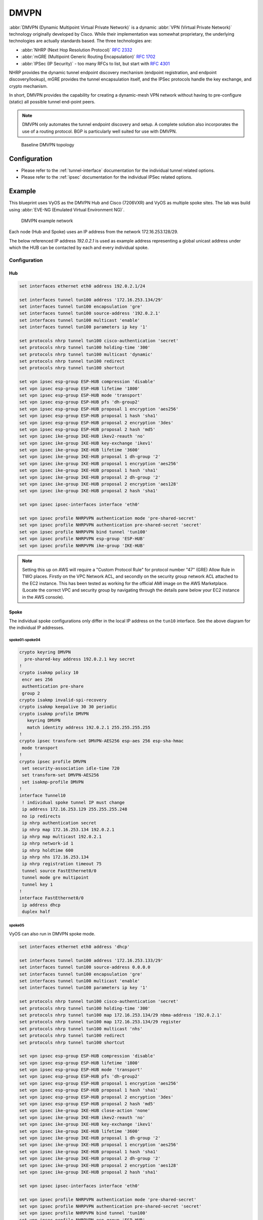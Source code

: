 .. _vpn-dmvpn:

#####
DMVPN
#####

:abbr:`DMVPN (Dynamic Multipoint Virtual Private Network)` is a dynamic
:abbr:`VPN (Virtual Private Network)` technology originally developed by Cisco.
While their implementation was somewhat proprietary, the underlying
technologies are actually standards based. The three technologies are:

* :abbr:`NHRP (Next Hop Resolution Protocol)` :rfc:`2332`
* :abbr:`mGRE (Multipoint Generic Routing Encapsulation)` :rfc:`1702`
* :abbr:`IPSec (IP Security)` - too many RFCs to list, but start with
  :rfc:`4301`

NHRP provides the dynamic tunnel endpoint discovery mechanism (endpoint
registration, and endpoint discovery/lookup), mGRE provides the tunnel
encapsulation itself, and the IPSec protocols handle the key exchange, and
crypto mechanism.

In short, DMVPN provides the capability for creating a dynamic-mesh VPN
network without having to pre-configure (static) all possible tunnel end-point
peers.

.. note:: DMVPN only automates the tunnel endpoint discovery and setup. A
   complete solution also incorporates the use of a routing protocol. BGP is
   particularly well suited for use with DMVPN.

.. figure:: /_static/images/vpn_dmvpn_topology01.png
   :scale: 40 %
   :alt: Baseline DMVPN topology

   Baseline DMVPN topology

*************
Configuration
*************

* Please refer to the :ref:`tunnel-interface` documentation for the individual
  tunnel related options.

* Please refer to the :ref:`ipsec` documentation for the individual IPSec
  related options.

.. cfgcmd:: set protocols nhrp tunnel <tunnel> cisco-authentication <secret>

  Enables Cisco style authentication on NHRP packets. This embeds the secret
  plaintext password to the outgoing NHRP packets. Incoming NHRP packets on
  this interface are discarded unless the secret password is present. Maximum
  length of the secret is 8 characters.

.. cfgcmd:: set protocols nhrp tunnel <tunnel> dynamic-map <address>
  nbma-domain-name <fqdn>

  Specifies that the :abbr:`NBMA (Non-broadcast multiple-access network)`
  addresses of the next hop servers are defined in the domain name
  nbma-domain-name. For each A record opennhrp creates a dynamic NHS entry.

  Each dynamic NHS will get a peer entry with the configured network address
  and the discovered NBMA address.

  The first registration request is sent to the protocol broadcast address, and
  the server's real protocol address is dynamically detected from the first
  registration reply.

.. cfgcmd:: set protocols nhrp tunnel <tunnel> holding-time <timeout>

  Specifies the holding time for NHRP Registration Requests and Resolution
  Replies sent from this interface or shortcut-target. The holdtime is specified
  in seconds and defaults to two hours.

.. cfgcmd:: set protocols nhrp tunnel <tunnel> map cisco

  If the statically mapped peer is running Cisco IOS, specify the cisco keyword.
  It is used to fix statically the Registration Request ID so that a matching
  Purge Request can be sent if NBMA address has changed. This is to work around
  broken IOS which requires Purge Request ID to match the original Registration
  Request ID.

.. cfgcmd:: set protocols nhrp tunnel <tunnel> map nbma-address <address>

  Creates static peer mapping of protocol-address to :abbr:`NBMA (Non-broadcast
  multiple-access network)` address.

  If the IP prefix mask is present, it directs opennhrp to use this peer as a
  next hop server when sending Resolution Requests matching this subnet.

  This is also known as the HUBs IP address or FQDN.

.. cfgcmd:: set protocols nhrp tunnel <tunnel> map register

  The optional parameter register specifies that Registration Request should be
  sent to this peer on startup.

  This option is required when running a DMVPN spoke.

.. cfgcmd:: set protocols nhrp tunnel <tunnel> multicast <dynamic | nhs>

  Determines how opennhrp daemon should soft switch the multicast traffic.
  Currently, multicast traffic is captured by opennhrp daemon using a packet
  socket, and resent back to proper destinations. This means that multicast
  packet sending is CPU intensive.

  Specfying nhs makes all multicast packets to be repeated to each statically
  configured next hop.

  Synamic instructs to forward to all peers which we have a direct connection
  with. Alternatively, you can specify the directive multiple times for each
  protocol-address the multicast traffic should be sent to.

  .. warning:: It is very easy to misconfigure multicast repeating if you have
    multiple NHSes.

.. cfgcmd:: set protocols nhrp tunnel <tunnel> non-caching

   Disables caching of peer information from forwarded NHRP Resolution Reply
   packets. This can be used to reduce memory consumption on big NBMA subnets.

  .. note:: Currently does not do much as caching is not implemented.

.. cfgcmd:: set protocols nhrp tunnel <tunnel> redirect

  Enable sending of Cisco style NHRP Traffic Indication packets. If this is
  enabled and opennhrp detects a forwarded  packet, it will send a message to
  the original sender of the packet instructing it to create a direct connection
  with the destination. This is basically a protocol independent equivalent of
  ICMP redirect.

.. cfgcmd:: set protocols nhrp tunnel <tunnel> shortcut

  Enable creation of shortcut routes.

  A received NHRP Traffic Indication will trigger the resolution and
  establishment of a shortcut route.

.. cfgcmd:: set protocols nhrp tunnel <tunnel> shortcut-destination

  This instructs opennhrp to reply with authorative answers on NHRP Resolution
  Requests destinied to addresses in this interface (instead of forwarding the
  packets). This effectively allows the creation of shortcut routes to subnets
  located on the interface.

  When specified, this should be the only keyword for the interface.

.. cfgcmd:: set protocols nhrp tunnel <tunnel> shortcut-target <address>

  Defines an off-NBMA network prefix for which the GRE interface will act as a
  gateway. This an alternative to defining local interfaces with
  shortcut-destination flag.

.. cfgcmd:: set protocols nhrp tunnel <tunnel> shortcut-target <address>
  holding-time <timeout>

  Specifies the holding time for NHRP Registration Requests and Resolution
  Replies sent from this interface or shortcut-target. The holdtime is specified
  in seconds and defaults to two hours.

*******
Example
*******


This blueprint uses VyOS as the DMVPN Hub and Cisco (7206VXR) and VyOS as
multiple spoke sites. The lab was build using :abbr:`EVE-NG (Emulated Virtual
Environment NG)`.

.. figure:: /_static/images/blueprint-dmvpn.png
   :alt: DMVPN network

   DMVPN example network

Each node (Hub and Spoke) uses an IP address from the network 172.16.253.128/29.

The below referenced IP address `192.0.2.1` is used as example address
representing a global unicast address under which the HUB can be contacted by
each and every individual spoke.

Configuration
=============

Hub
---

.. code-block:: none

  set interfaces ethernet eth0 address 192.0.2.1/24

  set interfaces tunnel tun100 address '172.16.253.134/29'
  set interfaces tunnel tun100 encapsulation 'gre'
  set interfaces tunnel tun100 source-address '192.0.2.1'
  set interfaces tunnel tun100 multicast 'enable'
  set interfaces tunnel tun100 parameters ip key '1'

  set protocols nhrp tunnel tun100 cisco-authentication 'secret'
  set protocols nhrp tunnel tun100 holding-time '300'
  set protocols nhrp tunnel tun100 multicast 'dynamic'
  set protocols nhrp tunnel tun100 redirect
  set protocols nhrp tunnel tun100 shortcut

  set vpn ipsec esp-group ESP-HUB compression 'disable'
  set vpn ipsec esp-group ESP-HUB lifetime '1800'
  set vpn ipsec esp-group ESP-HUB mode 'transport'
  set vpn ipsec esp-group ESP-HUB pfs 'dh-group2'
  set vpn ipsec esp-group ESP-HUB proposal 1 encryption 'aes256'
  set vpn ipsec esp-group ESP-HUB proposal 1 hash 'sha1'
  set vpn ipsec esp-group ESP-HUB proposal 2 encryption '3des'
  set vpn ipsec esp-group ESP-HUB proposal 2 hash 'md5'
  set vpn ipsec ike-group IKE-HUB ikev2-reauth 'no'
  set vpn ipsec ike-group IKE-HUB key-exchange 'ikev1'
  set vpn ipsec ike-group IKE-HUB lifetime '3600'
  set vpn ipsec ike-group IKE-HUB proposal 1 dh-group '2'
  set vpn ipsec ike-group IKE-HUB proposal 1 encryption 'aes256'
  set vpn ipsec ike-group IKE-HUB proposal 1 hash 'sha1'
  set vpn ipsec ike-group IKE-HUB proposal 2 dh-group '2'
  set vpn ipsec ike-group IKE-HUB proposal 2 encryption 'aes128'
  set vpn ipsec ike-group IKE-HUB proposal 2 hash 'sha1'

  set vpn ipsec ipsec-interfaces interface 'eth0'

  set vpn ipsec profile NHRPVPN authentication mode 'pre-shared-secret'
  set vpn ipsec profile NHRPVPN authentication pre-shared-secret 'secret'
  set vpn ipsec profile NHRPVPN bind tunnel 'tun100'
  set vpn ipsec profile NHRPVPN esp-group 'ESP-HUB'
  set vpn ipsec profile NHRPVPN ike-group 'IKE-HUB'

.. note:: Setting this up on AWS will require a "Custom Protocol Rule" for
  protocol number "47" (GRE) Allow Rule in TWO places. Firstly on the VPC
  Network ACL, and secondly on the security group network ACL attached to the
  EC2 instance. This has been tested as working for the official AMI image on
  the AWS Marketplace. (Locate the correct VPC and security group by navigating
  through the details pane below your EC2 instance in the AWS console).

Spoke
-----

The individual spoke configurations only differ in the local IP address on the
``tun10`` interface. See the above diagram for the individual IP addresses.

spoke01-spoke04
^^^^^^^^^^^^^^^

.. code-block:: none

  crypto keyring DMVPN
    pre-shared-key address 192.0.2.1 key secret
  !
  crypto isakmp policy 10
   encr aes 256
   authentication pre-share
   group 2
  crypto isakmp invalid-spi-recovery
  crypto isakmp keepalive 30 30 periodic
  crypto isakmp profile DMVPN
     keyring DMVPN
     match identity address 192.0.2.1 255.255.255.255
  !
  crypto ipsec transform-set DMVPN-AES256 esp-aes 256 esp-sha-hmac
   mode transport
  !
  crypto ipsec profile DMVPN
   set security-association idle-time 720
   set transform-set DMVPN-AES256
   set isakmp-profile DMVPN
  !
  interface Tunnel10
   ! individual spoke tunnel IP must change
   ip address 172.16.253.129 255.255.255.248
   no ip redirects
   ip nhrp authentication secret
   ip nhrp map 172.16.253.134 192.0.2.1
   ip nhrp map multicast 192.0.2.1
   ip nhrp network-id 1
   ip nhrp holdtime 600
   ip nhrp nhs 172.16.253.134
   ip nhrp registration timeout 75
   tunnel source FastEthernet0/0
   tunnel mode gre multipoint
   tunnel key 1
  !
  interface FastEthernet0/0
   ip address dhcp
   duplex half


spoke05
^^^^^^^

VyOS can also run in DMVPN spoke mode.

.. code-block:: none

  set interfaces ethernet eth0 address 'dhcp'

  set interfaces tunnel tun100 address '172.16.253.133/29'
  set interfaces tunnel tun100 source-address 0.0.0.0
  set interfaces tunnel tun100 encapsulation 'gre'
  set interfaces tunnel tun100 multicast 'enable'
  set interfaces tunnel tun100 parameters ip key '1'

  set protocols nhrp tunnel tun100 cisco-authentication 'secret'
  set protocols nhrp tunnel tun100 holding-time '300'
  set protocols nhrp tunnel tun100 map 172.16.253.134/29 nbma-address '192.0.2.1'
  set protocols nhrp tunnel tun100 map 172.16.253.134/29 register
  set protocols nhrp tunnel tun100 multicast 'nhs'
  set protocols nhrp tunnel tun100 redirect
  set protocols nhrp tunnel tun100 shortcut

  set vpn ipsec esp-group ESP-HUB compression 'disable'
  set vpn ipsec esp-group ESP-HUB lifetime '1800'
  set vpn ipsec esp-group ESP-HUB mode 'transport'
  set vpn ipsec esp-group ESP-HUB pfs 'dh-group2'
  set vpn ipsec esp-group ESP-HUB proposal 1 encryption 'aes256'
  set vpn ipsec esp-group ESP-HUB proposal 1 hash 'sha1'
  set vpn ipsec esp-group ESP-HUB proposal 2 encryption '3des'
  set vpn ipsec esp-group ESP-HUB proposal 2 hash 'md5'
  set vpn ipsec ike-group IKE-HUB close-action 'none'
  set vpn ipsec ike-group IKE-HUB ikev2-reauth 'no'
  set vpn ipsec ike-group IKE-HUB key-exchange 'ikev1'
  set vpn ipsec ike-group IKE-HUB lifetime '3600'
  set vpn ipsec ike-group IKE-HUB proposal 1 dh-group '2'
  set vpn ipsec ike-group IKE-HUB proposal 1 encryption 'aes256'
  set vpn ipsec ike-group IKE-HUB proposal 1 hash 'sha1'
  set vpn ipsec ike-group IKE-HUB proposal 2 dh-group '2'
  set vpn ipsec ike-group IKE-HUB proposal 2 encryption 'aes128'
  set vpn ipsec ike-group IKE-HUB proposal 2 hash 'sha1'

  set vpn ipsec ipsec-interfaces interface 'eth0'

  set vpn ipsec profile NHRPVPN authentication mode 'pre-shared-secret'
  set vpn ipsec profile NHRPVPN authentication pre-shared-secret 'secret'
  set vpn ipsec profile NHRPVPN bind tunnel 'tun100'
  set vpn ipsec profile NHRPVPN esp-group 'ESP-HUB'
  set vpn ipsec profile NHRPVPN ike-group 'IKE-HUB'


